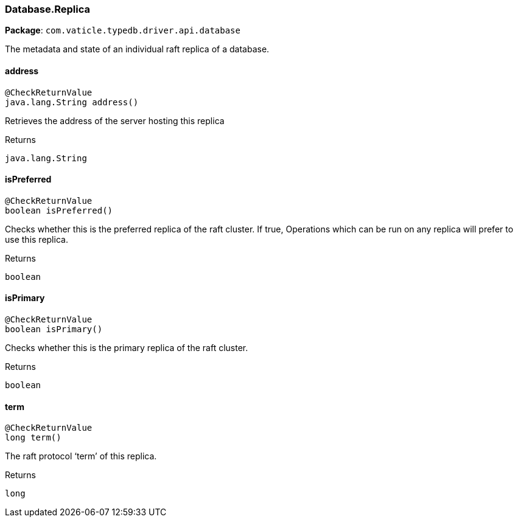 [#_Database.Replica]
=== Database.Replica

*Package*: `com.vaticle.typedb.driver.api.database`

The metadata and state of an individual raft replica of a database.

// tag::methods[]
[#_Database.Replica_address_]
==== address

[source,java]
----
@CheckReturnValue
java.lang.String address()
----

Retrieves the address of the server hosting this replica

[caption=""]
.Returns
`java.lang.String`

[#_Database.Replica_isPreferred_]
==== isPreferred

[source,java]
----
@CheckReturnValue
boolean isPreferred()
----

Checks whether this is the preferred replica of the raft cluster. If true, Operations which can be run on any replica will prefer to use this replica.

[caption=""]
.Returns
`boolean`

[#_Database.Replica_isPrimary_]
==== isPrimary

[source,java]
----
@CheckReturnValue
boolean isPrimary()
----

Checks whether this is the primary replica of the raft cluster.

[caption=""]
.Returns
`boolean`

[#_Database.Replica_term_]
==== term

[source,java]
----
@CheckReturnValue
long term()
----

The raft protocol ‘term’ of this replica.

[caption=""]
.Returns
`long`

// end::methods[]

